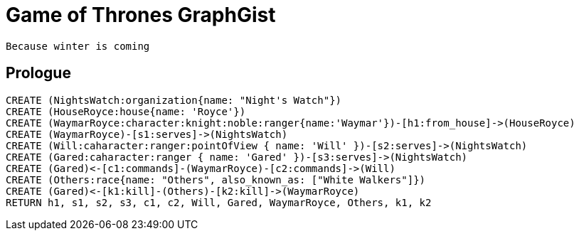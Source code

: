 = Game of Thrones GraphGist

    Because winter is coming

:author: Ivan Mosiev, George Martin ;)
:twitter: @polny_otec

//console

== Prologue

[source,cypher]
----
CREATE (NightsWatch:organization{name: "Night's Watch"})
CREATE (HouseRoyce:house{name: 'Royce'})
CREATE (WaymarRoyce:character:knight:noble:ranger{name:'Waymar'})-[h1:from_house]->(HouseRoyce)
CREATE (WaymarRoyce)-[s1:serves]->(NightsWatch)
CREATE (Will:caharacter:ranger:pointOfView { name: 'Will' })-[s2:serves]->(NightsWatch) 
CREATE (Gared:caharacter:ranger { name: 'Gared' })-[s3:serves]->(NightsWatch) 
CREATE (Gared)<-[c1:commands]-(WaymarRoyce)-[c2:commands]->(Will)
CREATE (Others:race{name: "Others", also_known_as: ["White Walkers"]})
CREATE (Gared)<-[k1:kill]-(Others)-[k2:kill]->(WaymarRoyce)
RETURN h1, s1, s2, s3, c1, c2, Will, Gared, WaymarRoyce, Others, k1, k2
----

//graph


